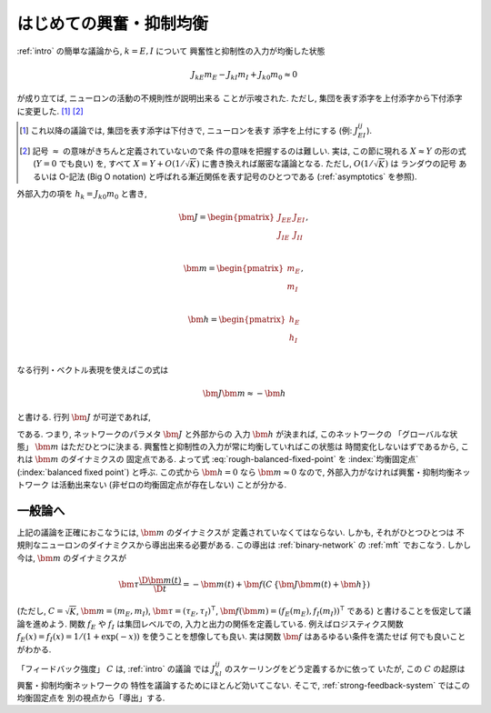 .. _introduction-to-balance-network:

==========================
 はじめての興奮・抑制均衡
==========================

:ref:`intro` の簡単な議論から, :math:`k = E, I` について
興奮性と抑制性の入力が均衡した状態

.. math::

   J_{kE} m_E - J_{kI} m_I + J_{k0} m_0 \approx 0

が成り立てば, ニューロンの活動の不規則性が説明出来る
ことが示唆された.  ただし, 集団を表す添字を上付添字から下付添字
に変更した.  [#]_ [#]_

.. [#] これ以降の議論では, 集団を表す添字は下付きで, ニューロンを表す
   添字を上付にする (例: :math:`J_{EI}^{ij}`).

.. [#] 記号 :math:`\approx` の意味がきちんと定義されていないので条
   件の意味を把握するのは難しい.  実は, この節に現れる :math:`X \approx Y`
   の形の式 (:math:`Y = 0` でも良い) を, すべて :math:`X = Y + O(1/\sqrt K)`
   に書き換えれば厳密な議論となる.
   ただし, :math:`O(1/\sqrt K)` は ランダウの記号 あるいは O-記法
   (Big O notation) と呼ばれる漸近関係を表す記号のひとつである
   (:ref:`asymptotics` を参照).


外部入力の項を :math:`h_k = J_{k0} m_0` と書き,

.. math::

   \bm J =
   \begin{pmatrix}
     J_{EE} & J_{EI} \\
     J_{IE} & J_{II} \\
   \end{pmatrix},

   \bm m =
   \begin{pmatrix}
     m_{E} \\
     m_{I} \\
   \end{pmatrix},

   \bm h =
   \begin{pmatrix}
     h_{E} \\
     h_{I} \\
   \end{pmatrix}


なる行列・ベクトル表現を使えばこの式は

.. math:: \bm J \bm m \approx - \bm h

と書ける.  行列 :math:`\bm J` が可逆であれば,

.. math::
   :label: rough-balanced-fixed-point

   \bm m \approx \bm J^{-1} \bm h

である.  つまり,
ネットワークのパラメタ :math:`\bm J` と外部からの
入力 :math:`\bm h` が決まれば, このネットワークの
「グローバルな状態」 :math:`\bm m` はただひとつに決まる.
興奮性と抑制性の入力が常に均衡していればこの状態は
時間変化しないはずであるから, これは :math:`\bm m` のダイナミクスの
固定点である.  よって式 :eq:`rough-balanced-fixed-point` を
:index:`均衡固定点` (:index:`balanced fixed point`) と呼ぶ.
この式から :math:`\bm h = 0` なら :math:`\bm m \approx 0`
なので, 外部入力がなければ興奮・抑制均衡ネットワーク
は活動出来ない (非ゼロの均衡固定点が存在しない) ことが分かる.


一般論へ
========

上記の議論を正確におこなうには, :math:`\bm m` のダイナミクスが
定義されていなくてはならない.  しかも, それがひとつひとつは
不規則なニューロンのダイナミクスから導出出来る必要がある.
この導出は :ref:`binary-network` の :ref:`mft` でおこなう.
しかし今は, :math:`\bm m` のダイナミクスが

.. math::

   \bm \tau \frac{\D \bm m(t)}{\D t}
   =
   - \bm m(t) + \bm f(C \, \{\bm J \bm m(t) + \bm h\})

(ただし,
:math:`C = \sqrt K`,
:math:`\bm m = (m_{E}, m_{I})`,
:math:`\bm \tau = (\tau_{E}, \tau_{I})^\intercal`,
:math:`\bm f(\bm m) = (f_{E}(m_{E}), f_{I}(m_{I}))^\intercal`
である)
と書けることを仮定して議論を進めよう.
関数 :math:`f_E` や :math:`f_I` は集団レベルでの,
入力と出力の関係を定義している.  例えばロジスティクス関数
:math:`f_E(x) = f_I(x) = 1 / (1 + \exp(-x))`
を使うことを想像しても良い.
実は関数 :math:`\bm f` はあるゆるい条件を満たせば
何でも良いことがわかる.

「フィードバック強度」 :math:`C` は, :ref:`intro` の議論
では :math:`J_{kl}^{ij}` のスケーリングをどう定義するかに依って
いたが, この :math:`C` の起原は興奮・抑制均衡ネットワークの
特性を議論するためにほとんど効いてこない.  そこで,
:ref:`strong-feedback-system` ではこの均衡固定点を
別の視点から「導出」する.
